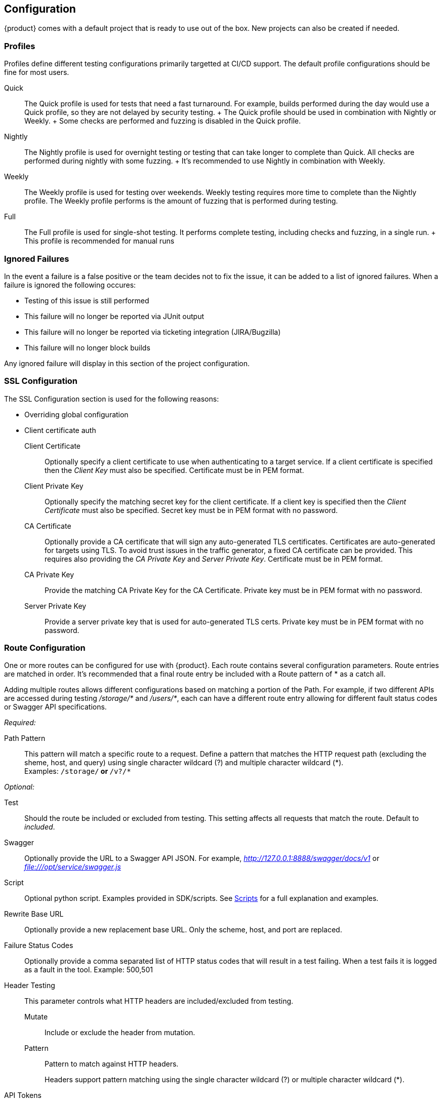 
[[Configuration]]
== Configuration

{product} comes with a default project that is ready to use out of the box.
New projects can also be created if needed.

=== Profiles

Profiles define different testing configurations primarily targetted at CI/CD support.
The default profile configurations should be fine for most users.

Quick::
    The Quick profile is used for tests that need a fast turnaround.
    For example, builds performed during the day would use a Quick profile,
    so they are not delayed by security testing.
    +
    The Quick profile should be used in combination with Nightly or Weekly.
    +
    Some checks are performed and fuzzing is disabled in the Quick profile.

Nightly::
    The Nightly profile is used for overnight testing or testing that can take longer
    to complete than Quick.
    All checks are performed during nightly with some fuzzing.
    +
    It's recommended to use Nightly in combination with Weekly.

Weekly::
    The Weekly profile is used for testing over weekends. Weekly testing requires more time
    to complete than the Nightly profile.
    The Weekly profile performs is the amount of fuzzing that is 
    performed during testing.

Full::
    The Full profile is used for single-shot testing.
    It performs complete testing, including checks and fuzzing, in a single run.
    +
    This profile is recommended for manual runs

=== Ignored Failures

In the event a failure is a false positive or the team decides not to fix the issue, it 
can be added to a list of ignored failures.
When a failure is ignored the following occures:

 * Testing of this issue is still performed
 * This failure will no longer be reported via JUnit output
 * This failure will no longer be reported via ticketing integration (JIRA/Bugzilla)
 * This failure will no longer block builds
 
Any ignored failure will display in this section of the project configuration.

=== SSL Configuration

The SSL Configuration section is used for the following reasons:

 * Overriding global configuration
 * Client certificate auth

Client Certificate::
	Optionally specify a client certificate to use when authenticating to a target service.
	If a client certificate is specified then the _Client Key_ must also be specified.
	Certificate must be in PEM format.
	
Client Private Key::
	Optionally specify the matching secret key for the client certificate.
	If a client key is specified then the _Client Certificate_ must also be specified.
	Secret key must be in PEM format with no password.

CA Certificate::
	Optionally provide a CA certificate that will sign any auto-generated TLS certificates.
	Certificates are auto-generated for targets using TLS.
	To avoid trust issues in the traffic generator, a fixed CA certificate can be provided.
	This requires also providing the _CA Private Key_ and _Server Private Key_.
	Certificate must be in PEM format.
	
CA Private Key::
	Provide the matching CA Private Key for the CA Certificate.
	Private key must be in PEM format with no password.
	
Server Private Key::
	Provide a server private key that is used for auto-generated TLS certs.
	Private key must be in PEM format with no password.


=== Route Configuration

One or more routes can be configured for use with {product}.
Each route contains several configuration parameters.
Route entries are matched in order.
It's recommended that a final route entry be included with a Route pattern of +*+ as a catch all.

Adding multiple routes allows different configurations based on matching a portion of the Path.
For example, if two different APIs are accessed during testing _/storage/*_ and _/users/*_,
each can have a different route entry allowing for different fault status codes
or Swagger API specifications.

_Required:_

Path Pattern:: This pattern will match a specific route to a request.
Define a pattern that matches the HTTP request path (excluding the sheme, host, and query)
using single character wildcard (+?+) and multiple character wildcard (+*+). +
Examples: `/storage/*` or `*/v?/*`

_Optional:_

Test::
	Should the route be included or excluded from testing.
	This setting affects all requests that match the route.
	Default to _included_.

Swagger::
	Optionally provide the URL to a Swagger API JSON.
	For example, _http://127.0.0.1:8888/swagger/docs/v1_ or _file:///opt/service/swagger.js_

Script::
	Optional python script.  Examples provided in SDK/scripts.
	See xref:Scripts[Scripts] for a full explanation and examples.

Rewrite Base URL::
	Optionally provide a new replacement base URL.
	Only the scheme, host, and port are replaced.

Failure Status Codes::
	Optionally provide a comma separated list of HTTP status codes that
	will result in a test failing. When a test fails it is logged as a fault in the tool.
	Example: +500,501+

Header Testing::
+
This parameter controls what HTTP headers are included/excluded from testing.
+
Mutate;; Include or exclude the header from mutation.
Pattern;; Pattern to match against HTTP headers.
+
Headers support pattern matching using the single character wildcard (+?+) or multiple character wildcard (+*+).

API Tokens::
+
This parameter is used to list any/all authentication tokens parameter/headers used
by the APIs under test.
This will enable various checks related to API Tokens.
+
Name;; Include or exclude the header from mutation.
Part;; Where to find the api token, headers, body, etc.
Expires;; Expiration time for the token in minutes
Signature;; Is token a signature of the request (URL, headers, body, etc.)


// end

